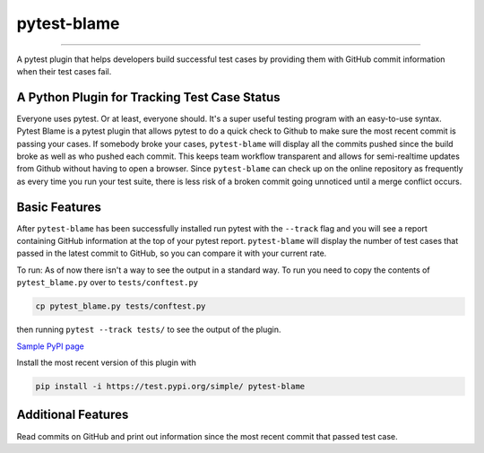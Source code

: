 
pytest-blame
============

.. image:: .github/blame-icon.png
   :target: .github/blame-icon.png
   :alt: logo

-------------------------------------------------------------------------------

.. image:: https://api.travis-ci.com/inTestiGator/pytest-blame.svg?branch=master
   :target: https://api.travis-ci.com/inTestiGator/pytest-blame.svg?branch=master
   :alt: Build Status

.. image:: http://codecov.io/github/inTestiGator/pytest-blame/coverage.svg?branch=master
   :target: http://codecov.io/github/inTestiGator/pytest-blame/coverage.svg?branch=master
   :alt: codecov.io

.. image:: http://img.shields.io/badge/Made%20with-Python-blue.svg
   :target: http://img.shields.io/badge/Made%20with-Python-blue.svg
   :alt: made-with-python

.. image:: https://img.shields.io/pypi/v/pytest-blame.svg
   :target: https://test.pypi.org/project/pytest-blame/
   :alt: PyPI version

.. image:: https://badges.gitter.im/Join%20Chat.svg
   :target: https://gitter.im/pytest-blame/community
   :alt: gitter-join-chat

A pytest plugin that helps developers build successful test cases by providing
them with GitHub commit information when their test cases fail.

A Python Plugin for Tracking Test Case Status
---------------------------------------------

Everyone uses pytest. Or at least, everyone should. It's a super useful testing
program with an easy-to-use syntax. Pytest Blame is a pytest plugin that allows
pytest to do a quick check to Github to make sure the most recent commit is
passing your cases. If somebody broke your cases, ``pytest-blame`` will display
all the commits pushed since the build broke as well as who pushed each commit.
This keeps team workflow transparent and allows for semi-realtime updates from
Github without having to open a browser. Since ``pytest-blame`` can check up on
the online repository as frequently as every time you run your test suite, there
is less risk of a broken commit going unnoticed until a merge conflict occurs.

Basic Features
--------------

After ``pytest-blame`` has been successfully installed run pytest with
the ``--track`` flag and you will see a report containing GitHub information at
the top of your pytest report. ``pytest-blame`` will display the number of test
cases that passed in the latest commit to GitHub, so you can compare it with your
current rate.

To run:
As of now there isn't a way to see the output in a standard way.
To run you need to copy the contents of ``pytest_blame.py`` over to ``tests/conftest.py``

.. code-block::

   cp pytest_blame.py tests/conftest.py

then running ``pytest --track tests/`` to see the output of the plugin.

`Sample PyPI page <https://test.pypi.org/project/pytest-blame/>`_

Install the most recent version of this plugin with

.. code-block::

   pip install -i https://test.pypi.org/simple/ pytest-blame

Additional Features
-------------------

Read commits on GitHub and print out information since the most recent commit
that passed test case.

